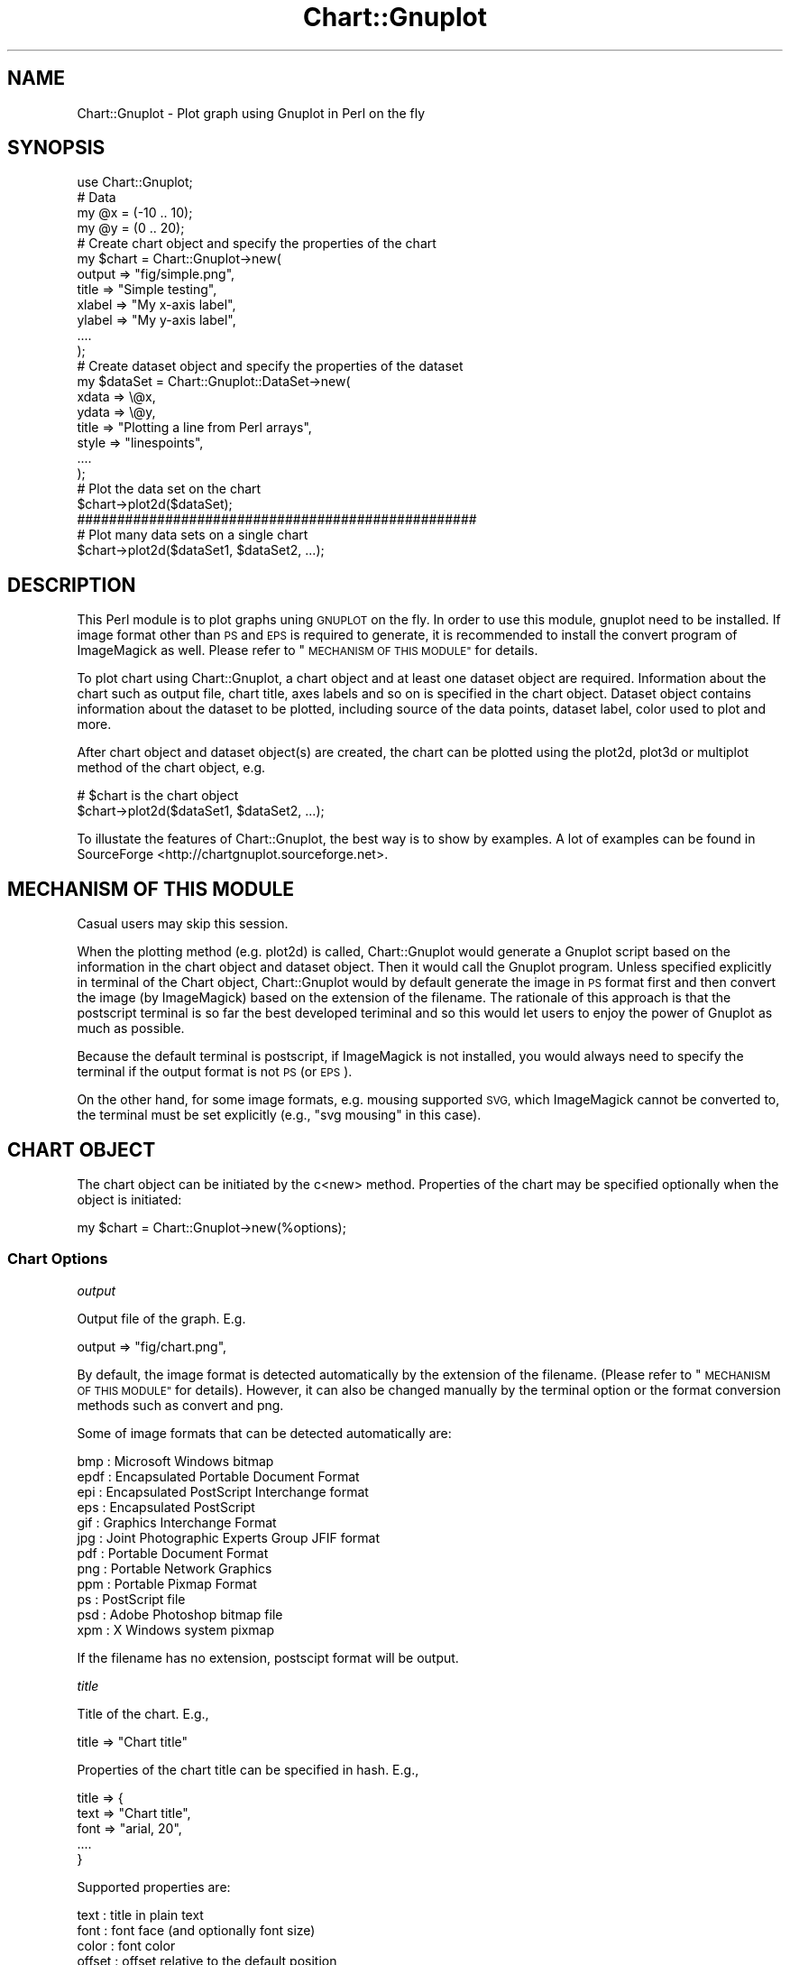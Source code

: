 .\" Automatically generated by Pod::Man 2.28 (Pod::Simple 3.29)
.\"
.\" Standard preamble:
.\" ========================================================================
.de Sp \" Vertical space (when we can't use .PP)
.if t .sp .5v
.if n .sp
..
.de Vb \" Begin verbatim text
.ft CW
.nf
.ne \\$1
..
.de Ve \" End verbatim text
.ft R
.fi
..
.\" Set up some character translations and predefined strings.  \*(-- will
.\" give an unbreakable dash, \*(PI will give pi, \*(L" will give a left
.\" double quote, and \*(R" will give a right double quote.  \*(C+ will
.\" give a nicer C++.  Capital omega is used to do unbreakable dashes and
.\" therefore won't be available.  \*(C` and \*(C' expand to `' in nroff,
.\" nothing in troff, for use with C<>.
.tr \(*W-
.ds C+ C\v'-.1v'\h'-1p'\s-2+\h'-1p'+\s0\v'.1v'\h'-1p'
.ie n \{\
.    ds -- \(*W-
.    ds PI pi
.    if (\n(.H=4u)&(1m=24u) .ds -- \(*W\h'-12u'\(*W\h'-12u'-\" diablo 10 pitch
.    if (\n(.H=4u)&(1m=20u) .ds -- \(*W\h'-12u'\(*W\h'-8u'-\"  diablo 12 pitch
.    ds L" ""
.    ds R" ""
.    ds C` ""
.    ds C' ""
'br\}
.el\{\
.    ds -- \|\(em\|
.    ds PI \(*p
.    ds L" ``
.    ds R" ''
.    ds C`
.    ds C'
'br\}
.\"
.\" Escape single quotes in literal strings from groff's Unicode transform.
.ie \n(.g .ds Aq \(aq
.el       .ds Aq '
.\"
.\" If the F register is turned on, we'll generate index entries on stderr for
.\" titles (.TH), headers (.SH), subsections (.SS), items (.Ip), and index
.\" entries marked with X<> in POD.  Of course, you'll have to process the
.\" output yourself in some meaningful fashion.
.\"
.\" Avoid warning from groff about undefined register 'F'.
.de IX
..
.nr rF 0
.if \n(.g .if rF .nr rF 1
.if (\n(rF:(\n(.g==0)) \{
.    if \nF \{
.        de IX
.        tm Index:\\$1\t\\n%\t"\\$2"
..
.        if !\nF==2 \{
.            nr % 0
.            nr F 2
.        \}
.    \}
.\}
.rr rF
.\" ========================================================================
.\"
.IX Title "Chart::Gnuplot 3pm"
.TH Chart::Gnuplot 3pm "2015-02-18" "perl v5.22.1" "User Contributed Perl Documentation"
.\" For nroff, turn off justification.  Always turn off hyphenation; it makes
.\" way too many mistakes in technical documents.
.if n .ad l
.nh
.SH "NAME"
Chart::Gnuplot \- Plot graph using Gnuplot in Perl on the fly
.SH "SYNOPSIS"
.IX Header "SYNOPSIS"
.Vb 1
\&    use Chart::Gnuplot;
\&    
\&    # Data
\&    my @x = (\-10 .. 10);
\&    my @y = (0 .. 20);
\&    
\&    # Create chart object and specify the properties of the chart
\&    my $chart = Chart::Gnuplot\->new(
\&        output => "fig/simple.png",
\&        title  => "Simple testing",
\&        xlabel => "My x\-axis label",
\&        ylabel => "My y\-axis label",
\&        ....
\&    );
\&    
\&    # Create dataset object and specify the properties of the dataset
\&    my $dataSet = Chart::Gnuplot::DataSet\->new(
\&        xdata => \e@x,
\&        ydata => \e@y,
\&        title => "Plotting a line from Perl arrays",
\&        style => "linespoints",
\&        ....
\&    );
\&    
\&    # Plot the data set on the chart
\&    $chart\->plot2d($dataSet);
\&    
\&    ##################################################
\&    
\&    # Plot many data sets on a single chart
\&    $chart\->plot2d($dataSet1, $dataSet2, ...);
.Ve
.SH "DESCRIPTION"
.IX Header "DESCRIPTION"
This Perl module is to plot graphs uning \s-1GNUPLOT\s0 on the fly. In order to use
this module, gnuplot need to be installed. If image format other than \s-1PS\s0 and
\&\s-1EPS\s0 is required to generate, it is recommended to install the convert program
of ImageMagick as well. Please refer to \*(L"\s-1MECHANISM OF THIS MODULE\*(R"\s0 for
details.
.PP
To plot chart using Chart::Gnuplot, a chart object and at least one dataset
object are required. Information about the chart such as output file, chart
title, axes labels and so on is specified in the chart object.  Dataset object
contains information about the dataset to be plotted, including source of the
data points, dataset label, color used to plot and more.
.PP
After chart object and dataset object(s) are created, the chart can be plotted
using the plot2d, plot3d or multiplot method of the chart object, e.g.
.PP
.Vb 2
\&    # $chart is the chart object
\&    $chart\->plot2d($dataSet1, $dataSet2, ...);
.Ve
.PP
To illustate the features of Chart::Gnuplot, the best way is to show by
examples. A lot of examples can be found in SourceForge
<http://chartgnuplot.sourceforge.net>.
.SH "MECHANISM OF THIS MODULE"
.IX Header "MECHANISM OF THIS MODULE"
Casual users may skip this session.
.PP
When the plotting method (e.g. plot2d) is called, Chart::Gnuplot would
generate a Gnuplot script based on the information in the chart object and
dataset object. Then it would call the Gnuplot program. Unless specified
explicitly in terminal of the Chart object, Chart::Gnuplot would by default
generate the image in \s-1PS\s0 format first and then convert the image (by
ImageMagick) based on the extension of the filename. The rationale of this
approach is that the postscript terminal is so far the best developed teriminal
and so this would let users to enjoy the power of Gnuplot as much as possible.
.PP
Because the default terminal is postscript, if ImageMagick is not installed,
you would always need to specify the terminal if the output format is not \s-1PS
\&\s0(or \s-1EPS\s0).
.PP
On the other hand, for some image formats, e.g. mousing supported \s-1SVG,\s0 which
ImageMagick cannot be converted to, the terminal must be set explicitly (e.g.,
\&\f(CW\*(C`svg mousing\*(C'\fR in this case).
.SH "CHART OBJECT"
.IX Header "CHART OBJECT"
The chart object can be initiated by the c<new> method. Properties of the chart
may be specified optionally when the object is initiated:
.PP
.Vb 1
\&    my $chart = Chart::Gnuplot\->new(%options);
.Ve
.SS "Chart Options"
.IX Subsection "Chart Options"
\fIoutput\fR
.IX Subsection "output"
.PP
Output file of the graph. E.g.
.PP
.Vb 1
\&    output => "fig/chart.png",
.Ve
.PP
By default, the image format is detected automatically by the extension of the
filename. (Please refer to \*(L"\s-1MECHANISM OF THIS MODULE\*(R"\s0 for details). However,
it can also be changed manually by the terminal option or the format
conversion methods such as convert and png.
.PP
Some of image formats that can be detected automatically are:
.PP
.Vb 12
\&    bmp  : Microsoft Windows bitmap
\&    epdf : Encapsulated Portable Document Format
\&    epi  : Encapsulated PostScript Interchange format
\&    eps  : Encapsulated PostScript
\&    gif  : Graphics Interchange Format
\&    jpg  : Joint Photographic Experts Group JFIF format
\&    pdf  : Portable Document Format
\&    png  : Portable Network Graphics
\&    ppm  : Portable Pixmap Format
\&    ps   : PostScript file
\&    psd  : Adobe Photoshop bitmap file
\&    xpm  : X Windows system pixmap
.Ve
.PP
If the filename has no extension, postscipt format will be output.
.PP
\fItitle\fR
.IX Subsection "title"
.PP
Title of the chart. E.g.,
.PP
.Vb 1
\&    title => "Chart title"
.Ve
.PP
Properties of the chart title can be specified in hash. E.g.,
.PP
.Vb 5
\&    title => {
\&        text => "Chart title",
\&        font => "arial, 20",
\&        ....
\&    }
.Ve
.PP
Supported properties are:
.PP
.Vb 5
\&    text     : title in plain text
\&    font     : font face (and optionally font size)
\&    color    : font color
\&    offset   : offset relative to the default position
\&    enhanced : title contains subscript/superscipt/greek? (on/off)
.Ve
.PP
Default values would be used for properties not specified. These properties has
no effect on the main title of the multi-chart (see multiplot).
.PP
\fIxlabel, ylabel, zlabel\fR
.IX Subsection "xlabel, ylabel, zlabel"
.PP
Label of the x\-axis, y\-axis and z\-axis. E.g.
.PP
.Vb 1
\&    xlabel => "Bottom axis label"
.Ve
.PP
Properties of the axis label can be specified in hash, similar to the chart
title. Supported properties are:
.PP
.Vb 6
\&    text     : title in plain text
\&    font     : font face (and optionally font size)
\&    color    : font color
\&    offset   : offset relative to the default position
\&    rotate   : rotation in degrees
\&    enhanced : title contains subscript/superscipt/greek? (on/off)
.Ve
.PP
\fIx2label, y2label\fR
.IX Subsection "x2label, y2label"
.PP
Label of the secondary x\-axis (displayed on the top of the graph) and the
secondary y\-axis (displayed on the right of the graph). See xlabel.
.PP
\fIxrange, yrange, zrange\fR
.IX Subsection "xrange, yrange, zrange"
.PP
Range of the x\-axis, y\-axis and z\-axis in the plot, e.g.
.PP
.Vb 1
\&    xrange => [0, "pi"]
.Ve
.PP
would make the plot from x = 0 to x = 3.14159...
.PP
\fIx2range, y2range\fR
.IX Subsection "x2range, y2range"
.PP
Range of the secondary (top horizontal and right vertical) axes of the plot.
See \*(L"xrange, yrange, zrange\*(R".
.PP
\fItrange, urange, vrange\fR
.IX Subsection "trange, urange, vrange"
.PP
Range of the parametric parameter (t for 2D plots, while u and v for 3D plots).
See \*(L"xrange, yrange, zrange\*(R".
.PP
\fIxtics, ytics, ztics\fR
.IX Subsection "xtics, ytics, ztics"
.PP
The tics and tic label on the x\-axis, y\-axis and z\-axis. E.g.
.PP
.Vb 5
\&   xtics => {
\&      labels   => [\-10, 15, 20, 25],
\&      labelfmt => "%3f",
\&      ....
\&   }
.Ve
.PP
If you set this to \f(CW\*(C`undef\*(C'\fR. E.g.,
.PP
.Vb 1
\&    xtics => undef
.Ve
.PP
Then this option will be explicitly \fIunset\fR and the chart will have not have
tic marks on the specified axis.
.PP
Supported properties are:
.PP
.Vb 10
\&    labels    : the locations of the tic labels
\&    start     : the starting value for manually\-specified range
\&        incr      : the increment for manually\-specified range
\&        end       : the ending value for manually\-specified range
\&    labelfmt  : format of the labels
\&    font      : font of the labels
\&    fontsize  : font size of the lebals
\&    fontcolor : font color of the label
\&    offset    : position of the tic labels shifted from its default
\&    rotate    : rotation of the tic labels
\&    length    : length of the tics
\&    along     : where the tics are put (axis/border)
\&    minor     : number of minor tics between adjacant major tics
\&    mirror    : turn on and off the tic label of the secondary axis. No effect
\&              : for C<ztics> (on/off)
.Ve
.PP
\fIx2tics, y2tics\fR
.IX Subsection "x2tics, y2tics"
.PP
The tics and tic label of the secondary axes. See \*(L"xtics, ytics, ztics\*(R".
.PP
\fIlegend\fR
.IX Subsection "legend"
.PP
Legend describing the plots. Supported properties are:
.PP
.Vb 10
\&    position : position of the legend
\&    width    : number of character widths to be added or subtracted to the
\&             : region of the legend
\&    height   : number of character heights to be added or subtracted to the
\&             : region of the legend
\&    align    : alignment of the text label. Left or right (default)
\&    order    : order of the keys
\&    title    : title of the legend
\&    sample   : format of the sample lines
\&    border   : border of the legend
.Ve
.PP
See border for the available options of border
.PP
E.g.
.PP
.Vb 10
\&    legend => {
\&       position => "outside bottom",
\&       width    => 3,
\&       height   => 4,
\&       align    => "right",
\&       order    => "horizontal reverse",
\&       title    => "Title of the legend",
\&       sample   => {
\&           length   => 3,
\&           position => "left",
\&           spacing  => 2,
\&       },
\&       border   => {
\&           linetype => 2,
\&           width    => 1,
\&           color    => "blue",
\&       },
\&    }
.Ve
.PP
\fItimeaxis\fR
.IX Subsection "timeaxis"
.PP
Specify the axes of which the tic labels are date/time string. Possible values
are combinations of \*(L"x\*(R", \*(L"y\*(R", \*(L"x2\*(R", and \*(L"y2\*(R" joined by \*(L",\*(R". E.g.
.PP
.Vb 1
\&    timeaxis => "x, y2"
.Ve
.PP
means that the x\-axis and y2\-axis are data/time axes.
.PP
\fIborder\fR
.IX Subsection "border"
.PP
Border of the graph. Properties supported are:
.PP
.Vb 4
\&    sides    : sides on which border is displayed
\&    linetype : line type
\&    width    : line width
\&    color    : line coler
.Ve
.PP
E.g.
.PP
.Vb 6
\&    border => {
\&        sides    => "bottom, left",
\&        linetype => 3,
\&        width    => 2,
\&        color    => \*(Aq#ff00ff\*(Aq,
\&    }
.Ve
.PP
\&\f(CW\*(C`sides\*(C'\fR tells which side(s) will be displayed. Default is all four borders for
2D plots, and four bottom and left vertial borders for 3D plots. Acceptable
valurs are the 12\-bit code (see the Gnuplot manual) or the following names:
.PP
.Vb 10
\&    bottom
\&    left
\&    top
\&    right
\&    bottom left front
\&    bottom left back
\&    bottom right front
\&    bottom right back
\&    left vertical
\&    right vertical
\&    front vertical
\&    back vertical
\&    top left front
\&    top left back
\&    top right front
\&    top right back
.Ve
.PP
If you set this to \f(CW\*(C`undef\*(C'\fR. E.g.,
.PP
.Vb 1
\&    border => undef
.Ve
.PP
Then this option will be explicitly \fIunset\fR and the chart will have not have
any border.
.PP
\fIgrid\fR
.IX Subsection "grid"
.PP
Major grid lines. E.g.
.PP
.Vb 5
\&    grid => {
\&        linetype => \*(Aqdash\*(Aq,
\&        width    => 2,
\&        ....
\&    }
.Ve
.PP
Supported properties are:
.PP
.Vb 5
\&    linetype : line type of the grid lines (default: dot)
\&    width    : line width (defaulr: 0)
\&    color    : line color (default: black)
\&    xlines   : whether the vertical grid lines are drawn (on/off)
\&    ylines   : whether the horizontal grid lines are drawn (on/off)
.Ve
.PP
\fItmargin, bmargin\fR
.IX Subsection "tmargin, bmargin"
.PP
Top and bottom margin (in character height). This option has no effect in 3D
plots. E.g.
.PP
.Vb 1
\&    tmargin => 10
.Ve
.PP
\fIlmargin, rmargin\fR
.IX Subsection "lmargin, rmargin"
.PP
Left amd right margin (in character width). This option has no effect in 3D
plots. See \*(L"tmargin, bmargin\*(R".
.PP
\fIorient\fR
.IX Subsection "orient"
.PP
Orientation of the image. Possible values are \*(L"lanscape\*(R" (default) and
\&\*(L"portrait\*(R". E.g.
.PP
.Vb 1
\&    orient => "portrait"
.Ve
.PP
\fIimagesize\fR
.IX Subsection "imagesize"
.PP
Size (length and height) of the image relative to the default. E.g.
.PP
.Vb 1
\&    imagesize => "0.8, 0.5"
.Ve
.PP
\fIsize\fR
.IX Subsection "size"
.PP
Size of the plot relative to the chart size. This is useful in some
multi-plot such as inset chart. E.g.
.PP
.Vb 1
\&    size => "0.5, 0.4"
.Ve
.PP
\fIorigin\fR
.IX Subsection "origin"
.PP
Origin of the chart. This is useful in some multi-plot such as inset chart.
E.g.
.PP
.Vb 1
\&    origin => "0.1, 0.5"
.Ve
.PP
\fItimestamp\fR
.IX Subsection "timestamp"
.PP
Time stamp of the plot. To place the time stamp with default setting,
.PP
.Vb 1
\&    timestamp => \*(Aqon\*(Aq
.Ve
.PP
Properties of the time stamp (such as date-time format) can also be set, e.g.
.PP
.Vb 5
\&    timestamp => {
\&       fmt    => \*(Aq%d/%m/%y %H:%M\*(Aq,
\&       offset => "10,\-3",
\&       font   => "Helvetica",
\&    }
.Ve
.PP
Supported properties are:
.PP
.Vb 3
\&    fmt    : date\-time format
\&    offset : offset relative to the default position
\&    font   : font face (and optionally font size)
.Ve
.PP
\fIbg\fR
.IX Subsection "bg"
.PP
Background color of the chart. This option has no effect in the sub-chart of
multiplot. E.g. to give the chart a yellow background,
.PP
.Vb 1
\&    bg => "yellow"
.Ve
.PP
Properties can be specified in hash. E.g.,
.PP
.Vb 4
\&    bg => {
\&        color   => "yellow",
\&        density => 0.2,
\&    }
.Ve
.PP
Supported properties are:
.PP
.Vb 2
\&    color   : color (name ot RRGGBB value)
\&    density : density of the coloring
.Ve
.PP
\fIplotbg\fR
.IX Subsection "plotbg"
.PP
Background color of the plot area. This option has no effect in 3D plots. See
bg for supported properties.
.PP
\fIgnuplot\fR
.IX Subsection "gnuplot"
.PP
The path of Gnuplot executable. This option is useful if you are using Windows
or have multiple versions of Gnuplot installed. E.g.,
.PP
.Vb 1
\&    gnuplot => "C:\eProgram Files\e...\egnuplot\ebin\ewgnuplot.exe"   # for Windows
.Ve
.PP
\fIconvert\fR
.IX Subsection "convert"
.PP
The path of convert executable of ImageMagick. This option is useful if you
have multiple convert executables.
.PP
\fIterminal\fR
.IX Subsection "terminal"
.PP
The terminal driver that Gnuplot uses. E.g.,
.PP
.Vb 1
\&    terminal => \*(Aqsvg mousing\*(Aq
.Ve
.PP
The default value is \f(CW\*(C`postscript enhanced color\*(C'\fR. Terminal is not necessarily
related to the output image format. E.g., you may use gif terminal and then
convert the image format to jpg by the \fIconvert()\fR method.
.SS "Chart Options Not Mentioned Above"
.IX Subsection "Chart Options Not Mentioned Above"
If Chart::Gnuplot encounters options not mentions above, it would convert them
to Gnuplot set statements. E.g. if the chart object is
.PP
.Vb 4
\&    $chart = Chart::Gnuplot\->new(
\&        ...
\&        foo => "FOO",
\&    );
.Ve
.PP
the generated Gnuplot statements would be:
.PP
.Vb 2
\&    ...
\&    set foo FOO
.Ve
.PP
This mechanism lets Chart::Gnuplot support many features not mentioned above
(such as \*(L"cbrange\*(R", \*(L"samples\*(R", \*(L"view\*(R" and so on).
.SS "Chart Methods"
.IX Subsection "Chart Methods"
\fInew\fR
.IX Subsection "new"
.PP
.Vb 1
\&    my $chart = Chart::Gnuplot\->new(%options);
.Ve
.PP
Constructor of the chart object. If no option is specified, default values
would be used. See \*(L"Chart Options\*(R" for available options.
.PP
\fIset\fR
.IX Subsection "set"
.PP
General set methods for arbitrary number of options.
.PP
.Vb 1
\&    $chart\->set(%options);
.Ve
.PP
E.g.
.PP
.Vb 1
\&    $chart\->set(view => \*(Aq30,60\*(Aq);
.Ve
.PP
will be translated to the Gnuplot statement
.PP
.Vb 1
\&    set view 30,60
.Ve
.PP
\fIplot2d\fR
.IX Subsection "plot2d"
.PP
.Vb 1
\&    $chart\->plot2d(@dataSets);
.Ve
.PP
Plot the data sets in a 2D chart. Each dataset is represented by a dataset
object.
.PP
\fIplot3d\fR
.IX Subsection "plot3d"
.PP
.Vb 1
\&    $chert\->plot3d(@dataSets);
.Ve
.PP
Plot the data sets in a 3D chart. Each dataset is represented by a dataset
object.
.PP
\fImultiplot\fR
.IX Subsection "multiplot"
.PP
.Vb 1
\&    $chart\->multiplot(@charts);
.Ve
.PP
Plot multiple charts in the same image.
.PP
\fIanimate\fR
.IX Subsection "animate"
.PP
Create animated gif. E.g.
.PP
.Vb 4
\&    # Create (main) chart object
\&    my $chart = Chart::Gnuplot\->new(
\&        output => "animate.gif",
\&    );
\&
\&    # Add frames to the (main) chart object
\&    my $T = 30; # number of frames
\&    my @c;
\&    for (my $i = 0; $i < $T; $i++)
\&    {
\&        $c[$i] = Chart::Gnuplot\->new(xlabel => \*(Aqx\*(Aq);
\&        my $ds = Chart::Gnuplot::DataSet\->new(
\&            func => "sin($i*2*pi/$T + x)",
\&        );
\&        $c[$i]\->add2d($ds);
\&    }
\&
\&    # Create animation
\&    $chart\->animate(
\&        charts => \e@c,
\&        delay  => 10,   # delay 0.1 sec between successive images
\&    );
.Ve
.PP
Supported properties are:
.PP
.Vb 3
\&    charts : chart sequence used to create the animation
\&    delay  : delay (in units of 0.01 second) between successive images, default
\&           : value is 5
.Ve
.PP
See add2d and add3d.
.PP
\fIadd2d\fR
.IX Subsection "add2d"
.PP
Add a 2D dataset to a chart without plotting it out immediately. Used with
\&\f(CW\*(C`multiplot\*(C'\fR or \f(CW\*(C`animate\*(C'\fR.
.PP
\fIadd3d\fR
.IX Subsection "add3d"
.PP
Add a 3D dataset to a chart without plotting it out immediately. Used with
\&\f(CW\*(C`multiplot\*(C'\fR or \f(CW\*(C`animate\*(C'\fR.
.PP
\fIlabel\fR
.IX Subsection "label"
.PP
Add an arbitrary text label. e.g.,
.PP
.Vb 11
\&    $chart\->label(
\&        text       => "This is a label",
\&        position   => "0.2, 3 left",
\&        offset     => "2,2",
\&        rotate     => 45,
\&        font       => "arial, 15",
\&        fontcolor  => "dark\-blue",
\&        pointtype  => 3,
\&        pointsize  => 5,
\&        pointcolor => "blue",
\&    );
.Ve
.PP
Supported properties are:
.PP
.Vb 9
\&    text       : label text
\&    position   : position of the label
\&    offset     : offset relative to the default position
\&    rotate     : rotation in degrees
\&    font       : font face (and optionally font size)
\&    fontcolor  : color of the text
\&    pointtype  : point type
\&    pointsize  : point size
\&    pointcolor : point color
.Ve
.PP
\fIarrow\fR
.IX Subsection "arrow"
.PP
Draw arbitrary arrow. e.g.,
.PP
.Vb 11
\&    $chart\->arrow(
\&        from     => "0,2",
\&        to       => "0.3,0.1",
\&        linetype => \*(Aqdash\*(Aq,
\&        width    => 2,
\&        color    => "dark\-blue",
\&        head     => {
\&            size  => 2,
\&            angle => 30,
\&        },
\&    );
.Ve
.PP
Supported properties are:
.PP
.Vb 7
\&    from     : starting position
\&    to       : ending position (position of the arrow head)
\&    rto      : ending position relative to the starting position
\&    linetype : line type
\&    width    : line width
\&    color    : color
\&    head     : arrow head
.Ve
.PP
Supported properties of the arrow head are:
.PP
.Vb 3
\&    size      : size of the head
\&    angle     : angle (in degree) between the arrow and the head branch
\&    direction : head direction (\*(Aqback\*(Aq, \*(Aqboth\*(Aq or \*(Aqoff\*(Aq)
.Ve
.PP
\fIline\fR
.IX Subsection "line"
.PP
Draw arbitrary straight line. e.g.,
.PP
.Vb 7
\&    $chart\->line(
\&        from     => "0,2",
\&        to       => "0.3,0.1",
\&        linetype => \*(Aqdash\*(Aq,
\&        width    => 2,
\&        color    => "dark\-blue",
\&    );
.Ve
.PP
Supported properties are:
.PP
.Vb 6
\&    from     : starting position
\&    to       : ending position (position of the arrow head)
\&    rto      : ending position relative to the starting position
\&    linetype : line type
\&    width    : line width
\&    color    : color
.Ve
.PP
\fIrectangle\fR
.IX Subsection "rectangle"
.PP
Draw arbitrary rectangle. e.g.,
.PP
.Vb 12
\&    $chart\->rectangle(
\&        from => "screen 0.2, screen 0.2",
\&        to   => "screen 0.4, screen 0.4",
\&        fill => {
\&            density => 0.2,
\&            color   => "#11ff11",
\&        },
\&        border    => {color => "blue"},
\&        linewidth => 3,
\&        layer     => \*(Aqfront\*(Aq,
\&        index     => 1,
\&    );
.Ve
.PP
Most properties of a rectangle can be classified into location, dimension,
filling and border. Location and dimension of the rectangle can be specified by
\&\f(CW\*(C`from\*(C'\fR and \f(CW\*(C`to\*(C'\fR, or \f(CW\*(C`from\*(C'\fR and \f(CW\*(C`rto\*(C'\fR, or \f(CW\*(C`at\*(C'\fR, \f(CW\*(C`width\*(C'\fR and \f(CW\*(C`height\*(C'\fR.
Filling can be specified by \f(CW\*(C`color\*(C'\fR and \f(CW\*(C`density\*(C'\fR, or \f(CW\*(C`pattern\*(C'\fR. Border has
only one property \f(CW\*(C`color\*(C'\fR so far. Besides, \f(CW\*(C`linewidth\*(C'\fR controls the line
width of the border as well as the filling pattern. The layer that the
rectangle is drawn is set by \f(CW\*(C`layer\*(C'\fR. The \f(CW\*(C`index\*(C'\fR is a tag of the rectangle,
which usually can be omitted.
.PP
\fIellipse\fR
.IX Subsection "ellipse"
.PP
Draw arbitrary ellipse. e.g.,
.PP
.Vb 7
\&    $chart\->ellipse(
\&        at     => "screen 0.2, screen 0.2",
\&        width  => 0.2,
\&        height => 0.5
\&        fill   => {pattern => 2},
\&        border => {color => "blue"},
\&    );
.Ve
.PP
The properties of \f(CW\*(C`ellipse\*(C'\fR is the same as those of rectangle, except that
its location and dimension must be set by \f(CW\*(C`at\*(C'\fR, \f(CW\*(C`width\*(C'\fR and \f(CW\*(C`height\*(C'\fR.
.PP
\fIcircle\fR
.IX Subsection "circle"
.PP
Draw arbitrary circle. e.g.,
.PP
.Vb 6
\&    $chart\->circle(
\&        at    => "screen 0.2, screen 0.2",
\&        size  => 0.5
\&        fill  => {pattern => 2},
\&        layer => \*(Aqbehind\*(Aq,
\&    );
.Ve
.PP
The properties of \f(CW\*(C`circle\*(C'\fR is the same as those of rectangle, except that
its location and dimension must be set by \f(CW\*(C`at\*(C'\fR, \f(CW\*(C`width\*(C'\fR and \f(CW\*(C`height\*(C'\fR.
.PP
\fIpolygon\fR
.IX Subsection "polygon"
.PP
Draw arbitrary polygon. e.g.,
.PP
.Vb 10
\&    $chart\->polygon(
\&        vertices => [
\&            " 0,  0.2",
\&            "\-2, \-0.2",
\&            {to  => "2, \-0.3"},
\&            {rto => "0, 0.3"},
\&        ],
\&        fill   => {pattern => 2},
\&        border => {color => "blue"},
\&    );
.Ve
.PP
The location and dimension of the polygon are specified by an array of
\&\f(CW\*(C`vertices\*(C'\fR. Except \f(CW\*(C`border\*(C'\fR, \f(CW\*(C`pattern\*(C'\fR of \f(CW\*(C`fill\*(C'\fR, \f(CW\*(C`index\*(C'\fR and \f(CW\*(C`layer\*(C'\fR,
other properties of rectangle is not supported.
.PP
\fIcopy\fR
.IX Subsection "copy"
.PP
Copy the chart object. This method is especially useful when you want to copy a
chart with highly customized format. E.g.
.PP
.Vb 3
\&    my $chart = Chart::Gnuplot\->new(
\&        ...
\&    );
\&
\&    # $copy is a copy of $chart
\&    my $copy = $chart\->copy;
.Ve
.PP
You may also make multiple copies . E.g.
.PP
.Vb 1
\&    my @copies = $chart\->copy(10);  # make 10 copies
.Ve
.PP
\fIconvert\fR
.IX Subsection "convert"
.PP
Convert the image format by ImageMagick, e.g.
.PP
.Vb 1
\&    $chart\->convert(\*(Aqpng\*(Aq);
.Ve
.PP
\fIpng\fR
.IX Subsection "png"
.PP
.Vb 1
\&    $chart\->png;
.Ve
.PP
Change the image format to \s-1PNG.\s0
.PP
\fIgif\fR
.IX Subsection "gif"
.PP
.Vb 1
\&    $chart\->gif;
.Ve
.PP
Change the image format to \s-1GIF.\s0
.PP
\fIjpg\fR
.IX Subsection "jpg"
.PP
.Vb 1
\&    $chart\->jpg;
.Ve
.PP
Change the image format to \s-1JPEG.\s0
.PP
\fIps\fR
.IX Subsection "ps"
.PP
.Vb 1
\&    $chart\->ps;
.Ve
.PP
Change the image format to postscript.
.PP
\fIpdf\fR
.IX Subsection "pdf"
.PP
.Vb 1
\&    $chart\->pdf
.Ve
.PP
Change the image format to \s-1PDF.\s0
.PP
\fIcommand\fR
.IX Subsection "command"
.PP
.Vb 1
\&    $chart\->command($gnuplotCommand);
.Ve
.PP
Add a gnuplot command. This method is useful for the Gnuplot features that have
not yet implemented.
.PP
.Vb 1
\&    $chart\->command(\e@gnuplotCommands);
.Ve
.PP
Add a list of gnuplot commands.
.PP
\fIexecute\fR
.IX Subsection "execute"
.PP
Execute Gnuplot. Normally users do not need to call this method directly
because this method would be called automatically by other methods such as
plot2d, multiplot and animate.
.SH "DATASET OBJECT"
.IX Header "DATASET OBJECT"
The dataset object can be initiated by the \f(CW\*(C`new\*(C'\fR method. Properties of the
dataset may be specified optionally when the object is initiated:
.PP
.Vb 1
\&    my $dataset = Chart::Gnuplot::DataSet\->new(%options);
.Ve
.PP
The data source of the dataset can be specified by either one of the following
ways:
.IP "1. Arrays of x values, y values and z values (in 3D plots) of the data points." 4
.IX Item "1. Arrays of x values, y values and z values (in 3D plots) of the data points."
.PD 0
.IP "2. Array of data points. Each point is specified as an array of x, y, z coordinates" 4
.IX Item "2. Array of data points. Each point is specified as an array of x, y, z coordinates"
.IP "3. Data file." 4
.IX Item "3. Data file."
.IP "4. Mathematical expression (for a function)." 4
.IX Item "4. Mathematical expression (for a function)."
.PD
.SS "Dataset Options"
.IX Subsection "Dataset Options"
\fIxdata, ydata, zdata\fR
.IX Subsection "xdata, ydata, zdata"
.PP
The x, y, z values of the data points. E.g.
.PP
.Vb 1
\&    xdata => \e@x
.Ve
.PP
If \f(CW\*(C`xdata\*(C'\fR is omitted but \f(CW\*(C`ydata\*(C'\fR is defined, the integer index starting from
0 would be used for \f(CW\*(C`xdata\*(C'\fR.
.PP
\fIpoints\fR
.IX Subsection "points"
.PP
Data point matrix of the format [[x1,y1], [x2,y2], [x3,y3], ...]
.PP
.Vb 1
\&    points => \e@points
.Ve
.PP
\fIdatafile\fR
.IX Subsection "datafile"
.PP
Input data file
.PP
.Vb 1
\&    datafile => $file
.Ve
.PP
The data files are assumed to be space-separated, with each row corresponding
to one data point. Lines beginning with \*(L"#\*(R" are considered as comments and
would be ignored. Other formats are not supported at this moment.
.PP
\fIfunc\fR
.IX Subsection "func"
.PP
Mathematical function to be plotted. E.g.
.PP
.Vb 1
\&    func => "sin(x)*x**3"
.Ve
.PP
Supported functions:
.PP
.Vb 10
\&    abs(x)       : absolute value
\&    acos(x)      : inverse cosine
\&    acosh(x)     : inverse hyperbolic cosine
\&    arg(x)       : complex argument
\&    asin(x)      : inverse sine
\&    asinh(x)     : inverse hyperbolic sine
\&    atan(x)      : inverse tangent
\&    atanh(x)     : inverse hyperbolic tangent
\&    besj0(x)     : zeroth order Bessel function of the first kind
\&    besj1(x)     : first order Bessel function of the first kind
\&    besy0(x)     : zeroth order Bessel function of the second kind
\&    besy1(x)     : first order Bessel function of the second kind
\&    ceil(x)      : ceiling function
\&    cos(x)       : cosine
\&    cosh(x)      : hyperbolic cosine
\&    erf(x)       : error function
\&    erfc(x)      : complementary error function
\&    exp(x)       : expontial function
\&    floor(x)     : floor function
\&    gamma(x)     : gamma function
\&    ibeta(a,b,x) : incomplete beta function
\&    inverf(x)    : inverse error function
\&    igamma(a,x)  : incomplete gamma function
\&    imag(x)      : imaginary part
\&    invnorm(x)   : inverse normal distribution function
\&    int(x)       : integer part
\&    lambertw(x)  : Lambert W function
\&    lgamma(x)    : log gamma function
\&    log(x)       : natural logarithm
\&    log10(x)     : common logarithm
\&    norm(x)      : normal distribution function
\&    rand(x)      : pseudo random number
\&    real(x)      : real part
\&    sgn(x)       : sign function
\&    sin(x)       : sine
\&    sinh(x)      : hyperbolic sine
\&    sqrt(x)      : square root
\&    tan(x)       : tangent
\&    tanh(x)      : hyperbolic tangent
.Ve
.PP
Please see the Gnuplot manual for updated information.
.PP
Supported mathematical constants:
.PP
.Vb 1
\&    pi : the circular constant 3.14159...
.Ve
.PP
Supported arithmetic operators:
.PP
.Vb 8
\&    addition           : +
\&    division           : /
\&    exponentiation     : **
\&    factorial          : !
\&    modulo             : %
\&    multiplication     : *
\&    subtraction        : \-, e.g., 1\-2
\&    unary minus        : \-, e.g., \-1
.Ve
.PP
Supported logical operations:
.PP
.Vb 11
\&    and                      : &&
\&    complement               : ~
\&    equality                 : ==
\&    greater than             : >
\&    greater than or equal to : >=
\&    inequality               : !=
\&    less than                : <
\&    less than or equal to    : <= 
\&    negation                 : !
\&    or                       : ||
\&    if ... than else ...     : ?:, e.g., a ? b : c
.Ve
.PP
Parametric functions may be represented as hash. E.g.
.PP
.Vb 1
\&    func => {x => \*(Aqsin(t)\*(Aq, y => \*(Aqcos(t)\*(Aq}
.Ve
.PP
will draw a circle.
.PP
\fItitle\fR
.IX Subsection "title"
.PP
Title of the dataset (shown in the legend).
.PP
\fIstyle\fR
.IX Subsection "style"
.PP
The plotting style for the dataset, including
.PP
.Vb 10
\&    lines          : join adjacent points by straight lines
\&    points         : mark each points by a symbol
\&    linespoints    : both "lines" and "points"
\&    dots           : dot each points. Useful for large datasets
\&    impluses       : draw a vertical line from the x\-axis to each point
\&    steps          : join adjacent points by steps
\&    boxes          : draw a centered box from the x\-axis to each point
\&    xerrorbars     : "dots" with horizontal error bars
\&    yerrorbars     : "dots" with vertical error bars
\&    xyerrorbars    : both "xerrorbars" and "yerrorbars"
\&    xerrorlines    : "linespoints" with horizontal error bars
\&    yerrorlines    : "linespoints" with vertical error bars
\&    xyerrorlines   : both "xerrorlines" and "yerrorlines"
\&    boxerrorbars   : "boxes" with "yerrorbars"
\&    boxxyerrorbars : use rectangles to represent the data with errors
\&    financebars    : finance bars for open, high, low and close price
\&    candlesticks   : candle sticks for open, high, low and close price
\&    hbars          : horizontal bars (experimental)
\&    hlines         : horizontal lines (experimental)
\&    vectors        : arrows
\&    circles        : circles, for say, bubble charts
\&    histograms     : for plotting histograms
.Ve
.PP
\&\f(CW\*(C`hbars\*(C'\fR and \f(CW\*(C`hlines\*(C'\fR are available only if the data is input from \f(CW\*(C`points\*(C'\fR
or \f(CW\*(C`(x,y)data\*(C'\fR.
.PP
\fIcolor\fR
.IX Subsection "color"
.PP
Color of the dataset in the plot. Can be a named color or \s-1RBG \s0(#RRGGBB) value.
The supported color names can be found in the file \fIdoc/colors.txt\fR in the
distribution. E.g.
.PP
.Vb 1
\&    color => "#99ccff"
.Ve
.PP
is equivalent to
.PP
.Vb 1
\&    color => "dark\-red"
.Ve
.PP
\fIwidth\fR
.IX Subsection "width"
.PP
Line width used in the plot. The default width is 1.
.PP
\fIlinetype\fR
.IX Subsection "linetype"
.PP
Line type. Can be an integer or line type name. The supported line type names
can be found in the file \fIdoc/linetypes.txt\fR in the distribution. E.g.
.PP
.Vb 1
\&    linetype => 3
.Ve
.PP
is equivalent to
.PP
.Vb 1
\&    linetype => \*(Aqdash\*(Aq
.Ve
.PP
Note: the line type may not be displayed as the name if \f(CW\*(C`terminal\*(C'\fR is set and
is not postscript.
.PP
\fIpointtype\fR
.IX Subsection "pointtype"
.PP
Point type. Can be an integer or point type name. The supported point type
names can be found in the file \fIdoc/pointtypes.txt\fR in the distribution. E.g.
.PP
.Vb 1
\&    pointtype => 64
.Ve
.PP
is equivalent to
.PP
.Vb 1
\&    pointtype => \*(Aqsquare\*(Aq
.Ve
.PP
Note: the point type may not be displayed as the name if \f(CW\*(C`terminal\*(C'\fR is set and
is not postscript.
.PP
\fIpointsize\fR
.IX Subsection "pointsize"
.PP
Point size of the plot. E.g.
.PP
.Vb 1
\&    pointsize => 3
.Ve
.PP
The default point size is 1.
.PP
\fIfill\fR
.IX Subsection "fill"
.PP
Filling the boxes. Has effect only on plotting styles with boxes, such as
\&\*(L"boxes\*(R", \*(L"boxxyerrorbars\*(R" and \*(L"financebars\*(R". To fill with pattern,
.PP
.Vb 3
\&    fill => {
\&        pattern => 1,
\&    }
.Ve
.PP
\&\f(CW\*(C`pattern\*(C'\fR may be an interger from 0 (no filling) to 7.
.PP
To fill with solid,
.PP
.Vb 4
\&    fill => {
\&        color   => \*(Aq#33bb33\*(Aq,
\&        density => 0.2,
\&    }
.Ve
.PP
\&\f(CW\*(C`color\*(C'\fR may be named color or \s-1RGB \s0(#RRGGBB). \f(CW\*(C`density\*(C'\fR may be a real number
from 0 (empty) to 1.
.PP
\fIborder\fR
.IX Subsection "border"
.PP
Border of the boxes. Has effect only on plotting styles with boxes and if
\&\f(CW\*(C`fill\*(C'\fR is set. \f(CW\*(C`color\*(C'\fR (either named color or \s-1RGB\s0) is the only supported
property. E.g.
.PP
.Vb 3
\&    border => {
\&        color => \*(Aqblue\*(Aq,
\&    }
.Ve
.PP
\fIaxes\fR
.IX Subsection "axes"
.PP
Axes used in the plot. Possible values are \*(L"x1y1\*(R", \*(L"x1y2\*(R", \*(L"x2y1\*(R" and \*(L"x2y2\*(R".
.PP
\fItimefmt\fR
.IX Subsection "timefmt"
.PP
Time format of the input data. The valid format are:
.PP
.Vb 11
\&    %d : day of the month, 1\-31
\&    %m : month of the year, 1\-12
\&    %y : year, 2\-digit, 0\-99
\&    %Y : year, 4\-digit
\&    %j : day of the year, 1\-365
\&    %H : hour, 0\-24
\&    %M : minute, 0\-60
\&    %s : seconds since the Unix epoch (1970\-01\-01 00:00 UTC)
\&    %S : second, 0\-60
\&    %b : name of the month, 3\-character abbreviation
\&    %B : name of the month
.Ve
.PP
\fIsmooth\fR
.IX Subsection "smooth"
.PP
The smooth method used in plotting data points. Supported methods include cubic
splines (csplines), Bezier curve (bezier) and other. Please see Gnuplot manual
for details.
.PP
\fIusing\fR
.IX Subsection "using"
.PP
The \f(CW\*(C`using\*(C'\fR keyword of Gnuplot.
.PP
\fIevery\fR
.IX Subsection "every"
.PP
The \f(CW\*(C`every\*(C'\fR keyword of Gnuplot. Has effect only if the data is input from
\&\f(CW\*(C`datafile\*(C'\fR.
.PP
\fIindex\fR
.IX Subsection "index"
.PP
The \f(CW\*(C`index\*(C'\fR keyword of Gnuplot. Has effect only if the data is input from
\&\f(CW\*(C`datafile\*(C'\fR.
.SS "Dataset Methods"
.IX Subsection "Dataset Methods"
\fInew\fR
.IX Subsection "new"
.PP
.Vb 1
\&    my $dataset = Chart::Gnuplot::DataSet\->new(%options);
.Ve
.PP
Constructor of the dataset object. If no option is specified, default values
would be used. See \*(L"Dataset Options\*(R" for available options.
.PP
\fIcopy\fR
.IX Subsection "copy"
.PP
Copy the dataset object. This method is especially useful when you want to copy
a dataset with highly customized format. E.g.
.PP
.Vb 3
\&    my $dataset = Chart::Gnuplot::DataSet\->new(
\&        ...
\&    );
\&
\&    # $copy and $dataset will have the same format and contain the same data
\&    my $copy = $dataset\->copy;
.Ve
.PP
You may also make multiple copies . E.g.
.PP
.Vb 1
\&    my @copies = $dataset\->copy(10);  # make 10 copies
.Ve
.SH "EXAMPLES"
.IX Header "EXAMPLES"
Some simple examples are shown below. Many more come with the distribution.
.IP "1. Plot a mathematical expression" 4
.IX Item "1. Plot a mathematical expression"
.Vb 3
\&    my $chart = Chart::Gnuplot\->new(
\&        output => "expression.png"
\&    );
\&
\&    my $dataSet = Chart::Gnuplot::DataSet\->new(
\&        func => "sin(x)"
\&    );
\&
\&    $chart\->plot2d($dataSet);
.Ve
.IP "2. Plot from two Perl arrays, one for the x\-axis data and the other the y\-axis." 4
.IX Item "2. Plot from two Perl arrays, one for the x-axis data and the other the y-axis."
.Vb 3
\&    my $chart = Chart::Gnuplot\->new(
\&        output => "arrays.png"
\&    );
\&
\&    my $dataSet = Chart::Gnuplot::DataSet\->new(
\&        xdata => \e@x,
\&        ydata => \e@y,
\&    );
\&
\&    $chart\->plot2d($dataSet);
.Ve
.IP "3. Plot x\-y pairs" 4
.IX Item "3. Plot x-y pairs"
.Vb 7
\&    # Data
\&    my @xy = (
\&        [1.1, \-3],
\&        [1.2, \-2],
\&        [3.5,  0],
\&        ...
\&    );
\&
\&    my $chart = Chart::Gnuplot\->new(
\&        output => "points.png"
\&    );
\&
\&    my $dataSet = Chart::Gnuplot::DataSet\->new(
\&        points => \e@xy
\&    );
\&
\&    $chart\->plot2d($dataSet);
.Ve
.IP "4. Plot data from a data file" 4
.IX Item "4. Plot data from a data file"
.Vb 3
\&    my $chart = Chart::Gnuplot\->new(
\&        output => "file.png"
\&    );
\&
\&    my $dataSet = Chart::Gnuplot::DataSet\->new(
\&        datafile => "in.dat"
\&    );
\&
\&    $chart\->plot2d($dataSet);
.Ve
.IP "5. Chart title, axis label and legend" 4
.IX Item "5. Chart title, axis label and legend"
.Vb 7
\&    # Chart object
\&    my $chart = Chart::Gnuplot\->new(
\&        output => "trigonometric.gif",
\&        title  => "Three basic trigonometric functions",
\&        xlabel => "angle in radian",
\&        ylabel => "function value"
\&    );
\&
\&    # Data set objects
\&    my $sine = Chart::Gnuplot::DataSet\->new(
\&        func  => "sin(x)",
\&        title => "sine function"
\&    );
\&    my $cosine = Chart::Gnuplot::DataSet\->new(
\&        func  => "cos(x)",
\&        title => "cosine function"
\&    );
\&    my $tangent = Chart::Gnuplot::DataSet\->new(
\&        func  => "tan(x)",
\&        title => "tangent function"
\&    );
\&
\&    $chart\->plot2d($sine, $cosine, $tangent);
.Ve
.IP "6. Title in non-English characters (Thanks to WOLfgang Schricker)" 4
.IX Item "6. Title in non-English characters (Thanks to WOLfgang Schricker)"
.Vb 1
\&    use Encode;
\&
\&    my $title = ...   # Title with German umlauts
\&    $title = decode("utf8", $title);
\&
\&    Chart::Gnuplot\->new(
\&        encoding => \*(Aqiso\-8859\-1\*(Aq,
\&        title    => $title,
\&    );
.Ve
.IP "7. Plot a financial time series" 4
.IX Item "7. Plot a financial time series"
.Vb 8
\&    my $chart = Chart::Gnuplot\->new(
\&        output   => "dj.ps",
\&        title    => "Dow\-Jones Index time series",
\&        timeaxis => \*(Aqx\*(Aq,
\&        xtics    => {
\&            labelfmt => \*(Aq%b%y\*(Aq,
\&        },
\&    );
\&
\&    my $dow = Chart::Gnuplot::DataSet\->new(
\&        file    => "dj.dat",
\&        timefmt => \*(Aq%Y\-%m\-%d\*(Aq,      # time format of the input data
\&        style   => "candlesticks",
\&        grid    => \*(Aqon\*(Aq,
\&    );
\&
\&    $chart\->plot2d($dow);
.Ve
.IP "8. Plot several graphs on the same image" 4
.IX Item "8. Plot several graphs on the same image"
.Vb 3
\&    my $chart = Chart::Gnuplot\->new(
\&        output => "multiplot.gif",
\&    );
\&
\&    my $left = Chart::Gnuplot\->new();
\&    my $sine = Chart::Gnuplot::DataSet\->new(
\&        func  => "sin(x)",
\&    );
\&    $left\->add2d($sine);
\&
\&    my $center = Chart::Gnuplot\->new();
\&    my $cosine = Chart::Gnuplot::DataSet\->new(
\&        func  => "cos(x)",
\&    );
\&    $center\->add2d($cosine);
\&
\&    my $right = Chart::Gnuplot\->new();
\&    my $tangent = Chart::Gnuplot::DataSet\->new(
\&        func  => "tan(x)",
\&    );
\&    $right\->add2d($tangent);
\&
\&    # Place the Chart::Gnuplot objects in matrix to indicate their locations
\&    $chart\->multiplot([
\&        [$left, $center, $right]
\&    ]);
.Ve
.SH "WISH LIST"
.IX Header "WISH LIST"
.IP "1. Improve the manual." 4
.IX Item "1. Improve the manual."
.PD 0
.IP "2. Add curve fitting method." 4
.IX Item "2. Add curve fitting method."
.IP "3. Improve the testsuite." 4
.IX Item "3. Improve the testsuite."
.IP "4. Reduce number of temporary files generated." 4
.IX Item "4. Reduce number of temporary files generated."
.PD
.SH "REQUIREMENTS"
.IX Header "REQUIREMENTS"
Carp, File::Copy, File::Temp, Storable
.PP
Gnuplot <http://www.gnuplot.info>
.PP
ImageMagick <http://www.imagemagick.org> (for full feature)
.SH "SEE ALSO"
.IX Header "SEE ALSO"
Gnuplot official website <http://www.gnuplot.info>
.SH "AUTHOR"
.IX Header "AUTHOR"
Ka-Wai Mak <kwmak@cpan.org>
.SH "COPYRIGHT"
.IX Header "COPYRIGHT"
Copyright (c) 2008\-2011, 2013\-2015 Ka-Wai Mak. All rights reserved.
.SH "LICENSE"
.IX Header "LICENSE"
This library is free software; you can redistribute it and/or modify it under
the same terms as Perl itself.
